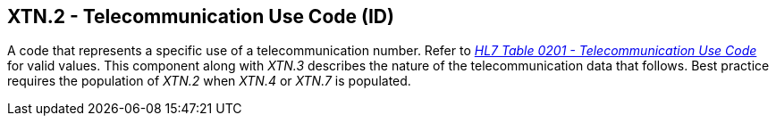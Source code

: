 == XTN.2 - Telecommunication Use Code (ID)

[datatype-definition]
A code that represents a specific use of a telecommunication number. Refer to file:///E:\V2\v2.9%20final%20Nov%20from%20Frank\V29_CH02C_Tables.docx#HL70201[_HL7 Table 0201 - Telecommunication Use Code_] for valid values. This component along with _XTN.3_ describes the nature of the telecommunication data that follows. Best practice requires the population of _XTN.2_ when _XTN.4_ or _XTN.7_ is populated.

